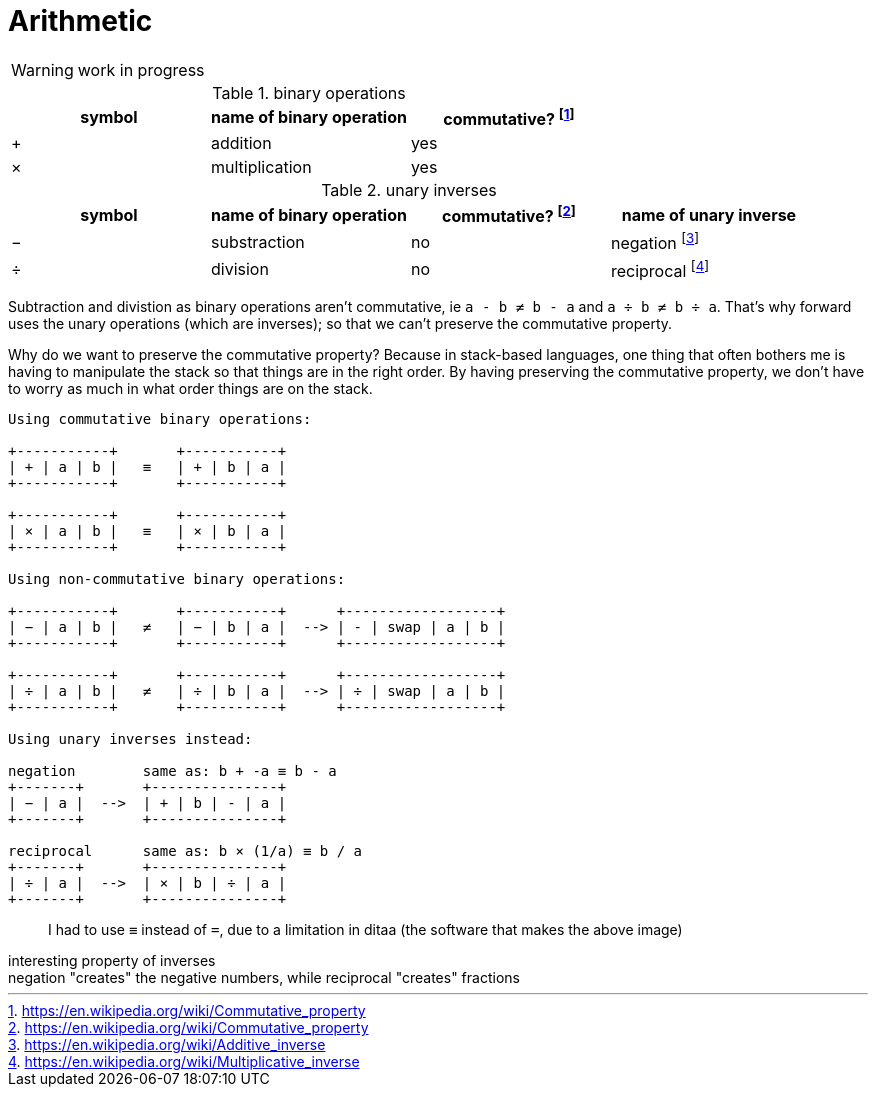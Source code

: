= Arithmetic
:fn_commute: footnote:[https://en.wikipedia.org/wiki/Commutative_property]
:fn_neg: footnote:[https://en.wikipedia.org/wiki/Additive_inverse]
:fn_div: footnote:[https://en.wikipedia.org/wiki/Multiplicative_inverse]


WARNING: work in progress

// Unicode symbols:
//   https://unicode-table.com/en/sets/mathematical-signs/

.binary operations

,===
symbol, name of binary operation, commutative? {fn_commute}

+,addition, yes
×,multiplication, yes
,===

.unary inverses 

,===
symbol, name of binary operation, commutative? {fn_commute}, name of unary inverse 

−, substraction, no, negation {fn_neg}
÷, division, no, reciprocal {fn_div}
,===

Subtraction and divistion as binary operations aren't commutative,
  ie `a - b ≠ b - a` and `a ÷ b ≠ b ÷ a`.
That's why forward uses the unary operations (which are inverses);
so that we can't preserve the commutative property.

Why do we want to preserve the commutative property?
Because in stack-based languages,
one thing that often bothers me is having to manipulate the stack
so that things are in the right order.
By having preserving the commutative property,
we don't have to worry as much in what order things are on the stack.

[ditaa]
----

Using commutative binary operations:

+-----------+       +-----------+
| + | a | b |   ≡   | + | b | a |
+-----------+       +-----------+

+-----------+       +-----------+
| × | a | b |   ≡   | × | b | a |
+-----------+       +-----------+

Using non-commutative binary operations:

+-----------+       +-----------+      +------------------+
| − | a | b |   ≠   | − | b | a |  --> | - | swap | a | b |
+-----------+       +-----------+      +------------------+

+-----------+       +-----------+      +------------------+
| ÷ | a | b |   ≠   | ÷ | b | a |  --> | ÷ | swap | a | b |
+-----------+       +-----------+      +------------------+

Using unary inverses instead:

negation        same as: b + -a ≡ b - a
+-------+       +---------------+
| − | a |  -->  | + | b | - | a |
+-------+       +---------------+
 
reciprocal      same as: b × (1/a) ≡ b / a
+-------+       +---------------+
| ÷ | a |  -->  | × | b | ÷ | a |
+-------+       +---------------+

----

> I had to use `≡` instead of `=`, due to a limitation in ditaa
(the software that makes the above image)


.interesting property of inverses
[sidebar]
negation "creates" the negative numbers, while
reciprocal "creates" fractions
